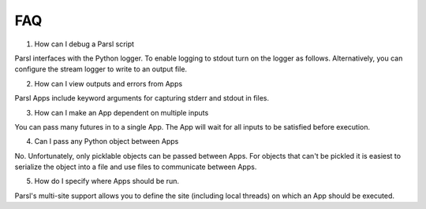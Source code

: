 FAQ
========


1. How can I debug a Parsl script

Parsl interfaces with the Python logger. To enable logging to stdout turn on the logger as follows. Alternatively, you can configure the stream logger to write to an output file. 

.. code-block:: python
    parsl.set_stream_logger()


2. How can I view outputs and errors from Apps

Parsl Apps include keyword arguments for capturing stderr and stdout in files. 

3. How can I make an App dependent on multiple inputs

You can pass many futures in to a single App. The App will wait for all inputs to be satisfied before execution. 

4. Can I pass any Python object between Apps

No. Unfortunately, only picklable objects can be passed between Apps. For objects that can't be pickled it is easiest to serialize the object into a file and use files to communicate between Apps.
    
5. How do I specify where Apps should be run. 

Parsl's multi-site support allows you to define the site (including local threads) on which an App should be executed. 